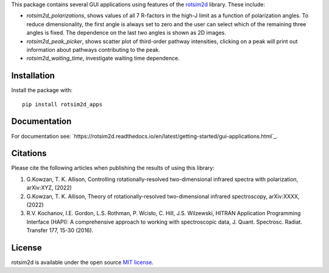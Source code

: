 .. |LETTER| replace:: G.\ Kowzan, T. K. Allison, Controlling rotationally-resolved two-dimensional infrared spectra with polarization, arXiv:XYZ, (2022)

.. |THEORY| replace:: G.\ Kowzan, T. K. Allison, Theory of rotationally-resolved two-dimensional infrared spectroscopy, arXiv:XXXX, (2022)

.. |HAPI| replace:: R.V. Kochanov, I.E. Gordon, L.S. Rothman, P. Wcisło, C. Hill, J.S. Wilzewski, HITRAN Application Programming Interface (HAPI): A comprehensive approach to working with spectroscopic data, J. Quant. Spectrosc. Radiat. Transfer 177, 15-30 (2016).

This package contains several GUI applications using features of the `rotsim2d <https://github.com/gkowzan/rotsim2d>`_ library.
These include:

- `rotsim2d_polarizations`, shows values of all 7 R-factors in the high-J limit
  as a function of polarization angles. To reduce dimensionality, the first
  angle is always set to zero and the user can select which of the remaining
  three angles is fixed. The dependence on the last two angles is shown as 2D
  images.
- `rotsim2d_peak_picker`, shows scatter plot of third-order pathway intensities, clicking on a peak will print out information about pathways contributing to the peak.
- `rotsim2d_waiting_time`, investigate waiting time dependence.

Installation
============
Install the package with::

  pip install rotsim2d_apps

Documentation
=============
For documentation see: `https://rotsim2d.readthedocs.io/en/latest/getting-started/gui-applications.html`_.

Citations
=========
Please cite the following articles when publishing the results of using this library:

1. |LETTER|
2. |THEORY|
3. |HAPI|

License
=======
rotsim2d is available under the open source `MIT license <https://opensource.org/licenses/MIT>`_.
